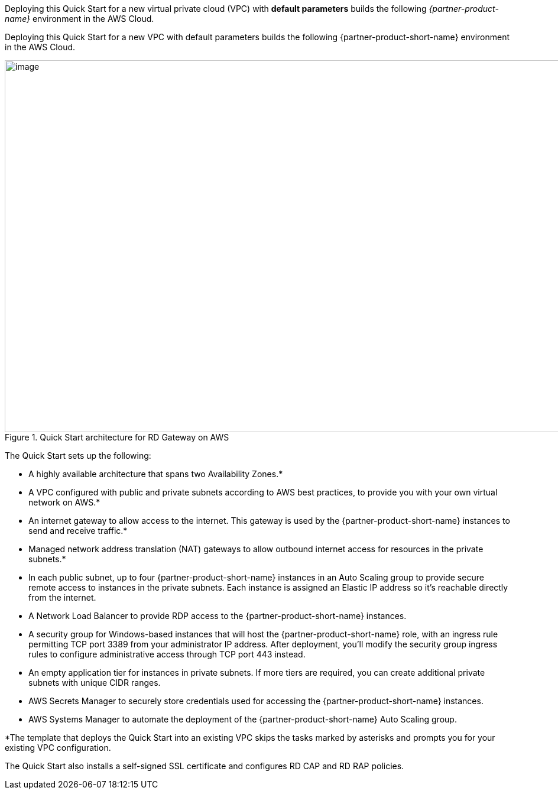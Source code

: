 Deploying this Quick Start for a new virtual private cloud (VPC) with
*default parameters* builds the following _{partner-product-name}_ environment in the
AWS Cloud.

Deploying this Quick Start for a new VPC with default parameters builds the following {partner-product-short-name} environment in the AWS Cloud.

[#architecture1]
.Quick Start architecture for RD Gateway on AWS
image::../images/rdgateway-architecture-diagram.png[image,width=948,height=629]

The Quick Start sets up the following:

* A highly available architecture that spans two Availability Zones.*
* A VPC configured with public and private subnets according to AWS best practices, to provide you with your own virtual network on AWS.*
* An internet gateway to allow access to the internet. This gateway is used by the {partner-product-short-name} instances to send and receive traffic.*
* Managed network address translation (NAT) gateways to allow outbound internet access for resources in the private subnets.*
* In each public subnet, up to four {partner-product-short-name} instances in an Auto Scaling group to provide secure remote access to instances in the private subnets. Each instance is assigned an Elastic IP address so it’s reachable directly from the internet.
* A Network Load Balancer to provide RDP access to the {partner-product-short-name} instances. 
* A security group for Windows-based instances that will host the {partner-product-short-name} role, with an ingress rule permitting TCP port 3389 from your administrator IP address. After deployment, you’ll modify the security group ingress rules to configure administrative access through TCP port 443 instead.
* An empty application tier for instances in private subnets. If more tiers are required, you can create additional private subnets with unique CIDR ranges.
* AWS Secrets Manager to securely store credentials used for accessing the {partner-product-short-name} instances.
* AWS Systems Manager to automate the deployment of the {partner-product-short-name} Auto Scaling group.

*The template that deploys the Quick Start into an existing VPC skips the tasks marked by asterisks and prompts you for your existing VPC configuration.

The Quick Start also installs a self-signed SSL certificate and configures RD CAP and RD RAP policies.

